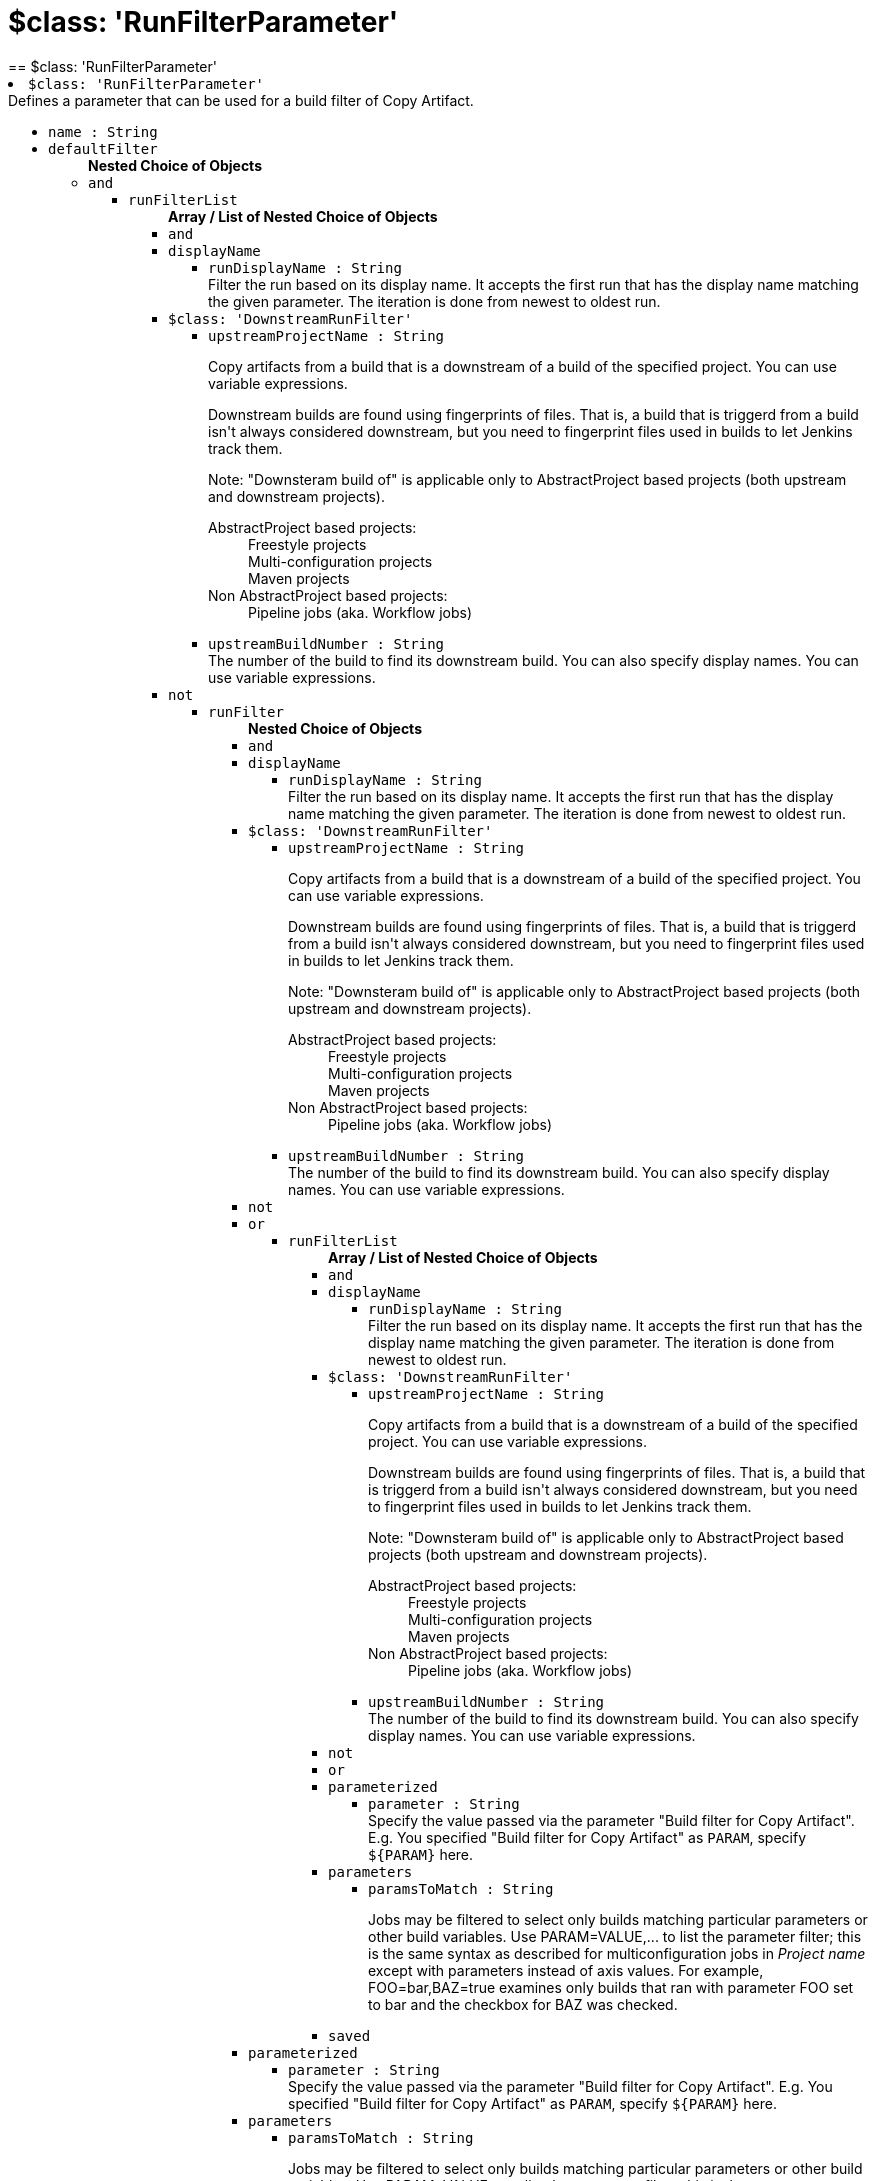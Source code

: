 = $class: 'RunFilterParameter'
:page-layout: pipelinesteps
== $class: 'RunFilterParameter'

++++
<li><code>$class: 'RunFilterParameter'</code><div>
<div><div>
 Defines a parameter that can be used for a build filter of Copy Artifact.
</div></div>
<ul><li><code>name : String</code>
</li>
<li><code>defaultFilter</code>
<ul><b>Nested Choice of Objects</b>
<li><code>and</code><div>
<ul><li><code>runFilterList</code>
<ul><b>Array / List of Nested Choice of Objects</b>
<li><code>and</code><div>
</div></li>
<li><code>displayName</code><div>
<ul><li><code>runDisplayName : String</code>
<div><div>
 Filter the run based on its display name. It accepts the first run that has the display name matching the given parameter. The iteration is done from newest to oldest run.
</div></div>

</li>
</ul></div></li>
<li><code>$class: 'DownstreamRunFilter'</code><div>
<ul><li><code>upstreamProjectName : String</code>
<div><div>
 <p>Copy artifacts from a build that is a downstream of a build of the specified project. You can use variable expressions.</p>
 <p>Downstream builds are found using fingerprints of files. That is, a build that is triggerd from a build isn't always considered downstream, but you need to fingerprint files used in builds to let Jenkins track them.</p>
 <p>Note: "Downsteram build of" is applicable only to AbstractProject based projects (both upstream and downstream projects).</p>
 <dl>
  <dt>
   AbstractProject based projects:
  </dt>
  <dd>
   Freestyle projects
  </dd>
  <dd>
   Multi-configuration projects
  </dd>
  <dd>
   Maven projects
  </dd>
  <dt>
   Non AbstractProject based projects:
  </dt>
  <dd>
   Pipeline jobs (aka. Workflow jobs)
  </dd>
 </dl>
 <p></p>
</div></div>

</li>
<li><code>upstreamBuildNumber : String</code>
<div><div>
 The number of the build to find its downstream build. You can also specify display names. You can use variable expressions.
</div></div>

</li>
</ul></div></li>
<li><code>not</code><div>
<ul><li><code>runFilter</code>
<ul><b>Nested Choice of Objects</b>
<li><code>and</code><div>
</div></li>
<li><code>displayName</code><div>
<ul><li><code>runDisplayName : String</code>
<div><div>
 Filter the run based on its display name. It accepts the first run that has the display name matching the given parameter. The iteration is done from newest to oldest run.
</div></div>

</li>
</ul></div></li>
<li><code>$class: 'DownstreamRunFilter'</code><div>
<ul><li><code>upstreamProjectName : String</code>
<div><div>
 <p>Copy artifacts from a build that is a downstream of a build of the specified project. You can use variable expressions.</p>
 <p>Downstream builds are found using fingerprints of files. That is, a build that is triggerd from a build isn't always considered downstream, but you need to fingerprint files used in builds to let Jenkins track them.</p>
 <p>Note: "Downsteram build of" is applicable only to AbstractProject based projects (both upstream and downstream projects).</p>
 <dl>
  <dt>
   AbstractProject based projects:
  </dt>
  <dd>
   Freestyle projects
  </dd>
  <dd>
   Multi-configuration projects
  </dd>
  <dd>
   Maven projects
  </dd>
  <dt>
   Non AbstractProject based projects:
  </dt>
  <dd>
   Pipeline jobs (aka. Workflow jobs)
  </dd>
 </dl>
 <p></p>
</div></div>

</li>
<li><code>upstreamBuildNumber : String</code>
<div><div>
 The number of the build to find its downstream build. You can also specify display names. You can use variable expressions.
</div></div>

</li>
</ul></div></li>
<li><code>not</code><div>
</div></li>
<li><code>or</code><div>
<ul><li><code>runFilterList</code>
<ul><b>Array / List of Nested Choice of Objects</b>
<li><code>and</code><div>
</div></li>
<li><code>displayName</code><div>
<ul><li><code>runDisplayName : String</code>
<div><div>
 Filter the run based on its display name. It accepts the first run that has the display name matching the given parameter. The iteration is done from newest to oldest run.
</div></div>

</li>
</ul></div></li>
<li><code>$class: 'DownstreamRunFilter'</code><div>
<ul><li><code>upstreamProjectName : String</code>
<div><div>
 <p>Copy artifacts from a build that is a downstream of a build of the specified project. You can use variable expressions.</p>
 <p>Downstream builds are found using fingerprints of files. That is, a build that is triggerd from a build isn't always considered downstream, but you need to fingerprint files used in builds to let Jenkins track them.</p>
 <p>Note: "Downsteram build of" is applicable only to AbstractProject based projects (both upstream and downstream projects).</p>
 <dl>
  <dt>
   AbstractProject based projects:
  </dt>
  <dd>
   Freestyle projects
  </dd>
  <dd>
   Multi-configuration projects
  </dd>
  <dd>
   Maven projects
  </dd>
  <dt>
   Non AbstractProject based projects:
  </dt>
  <dd>
   Pipeline jobs (aka. Workflow jobs)
  </dd>
 </dl>
 <p></p>
</div></div>

</li>
<li><code>upstreamBuildNumber : String</code>
<div><div>
 The number of the build to find its downstream build. You can also specify display names. You can use variable expressions.
</div></div>

</li>
</ul></div></li>
<li><code>not</code><div>
</div></li>
<li><code>or</code><div>
</div></li>
<li><code>parameterized</code><div>
<ul><li><code>parameter : String</code>
<div><div>
 Specify the value passed via the parameter "Build filter for Copy Artifact". E.g. You specified "Build filter for Copy Artifact" as <code>PARAM</code>, specify <code>${PARAM}</code> here.
</div></div>

</li>
</ul></div></li>
<li><code>parameters</code><div>
<ul><li><code>paramsToMatch : String</code>
<div><div>
 <p>Jobs may be filtered to select only builds matching particular parameters or other build variables. Use PARAM=VALUE,... to list the parameter filter; this is the same syntax as described for multiconfiguration jobs in <i>Project name</i> except with parameters instead of axis values. For example, FOO=bar,BAZ=true examines only builds that ran with parameter FOO set to bar and the checkbox for BAZ was checked.</p>
</div></div>

</li>
</ul></div></li>
<li><code>saved</code><div>
<ul></ul></div></li>
</ul></li>
</ul></div></li>
<li><code>parameterized</code><div>
<ul><li><code>parameter : String</code>
<div><div>
 Specify the value passed via the parameter "Build filter for Copy Artifact". E.g. You specified "Build filter for Copy Artifact" as <code>PARAM</code>, specify <code>${PARAM}</code> here.
</div></div>

</li>
</ul></div></li>
<li><code>parameters</code><div>
<ul><li><code>paramsToMatch : String</code>
<div><div>
 <p>Jobs may be filtered to select only builds matching particular parameters or other build variables. Use PARAM=VALUE,... to list the parameter filter; this is the same syntax as described for multiconfiguration jobs in <i>Project name</i> except with parameters instead of axis values. For example, FOO=bar,BAZ=true examines only builds that ran with parameter FOO set to bar and the checkbox for BAZ was checked.</p>
</div></div>

</li>
</ul></div></li>
<li><code>saved</code><div>
<ul></ul></div></li>
</ul></li>
</ul></div></li>
<li><code>or</code><div>
<ul><li><code>runFilterList</code>
<ul><b>Array / List of Nested Choice of Objects</b>
<li><code>and</code><div>
</div></li>
<li><code>displayName</code><div>
<ul><li><code>runDisplayName : String</code>
<div><div>
 Filter the run based on its display name. It accepts the first run that has the display name matching the given parameter. The iteration is done from newest to oldest run.
</div></div>

</li>
</ul></div></li>
<li><code>$class: 'DownstreamRunFilter'</code><div>
<ul><li><code>upstreamProjectName : String</code>
<div><div>
 <p>Copy artifacts from a build that is a downstream of a build of the specified project. You can use variable expressions.</p>
 <p>Downstream builds are found using fingerprints of files. That is, a build that is triggerd from a build isn't always considered downstream, but you need to fingerprint files used in builds to let Jenkins track them.</p>
 <p>Note: "Downsteram build of" is applicable only to AbstractProject based projects (both upstream and downstream projects).</p>
 <dl>
  <dt>
   AbstractProject based projects:
  </dt>
  <dd>
   Freestyle projects
  </dd>
  <dd>
   Multi-configuration projects
  </dd>
  <dd>
   Maven projects
  </dd>
  <dt>
   Non AbstractProject based projects:
  </dt>
  <dd>
   Pipeline jobs (aka. Workflow jobs)
  </dd>
 </dl>
 <p></p>
</div></div>

</li>
<li><code>upstreamBuildNumber : String</code>
<div><div>
 The number of the build to find its downstream build. You can also specify display names. You can use variable expressions.
</div></div>

</li>
</ul></div></li>
<li><code>not</code><div>
<ul><li><code>runFilter</code>
<ul><b>Nested Choice of Objects</b>
<li><code>and</code><div>
</div></li>
<li><code>displayName</code><div>
<ul><li><code>runDisplayName : String</code>
<div><div>
 Filter the run based on its display name. It accepts the first run that has the display name matching the given parameter. The iteration is done from newest to oldest run.
</div></div>

</li>
</ul></div></li>
<li><code>$class: 'DownstreamRunFilter'</code><div>
<ul><li><code>upstreamProjectName : String</code>
<div><div>
 <p>Copy artifacts from a build that is a downstream of a build of the specified project. You can use variable expressions.</p>
 <p>Downstream builds are found using fingerprints of files. That is, a build that is triggerd from a build isn't always considered downstream, but you need to fingerprint files used in builds to let Jenkins track them.</p>
 <p>Note: "Downsteram build of" is applicable only to AbstractProject based projects (both upstream and downstream projects).</p>
 <dl>
  <dt>
   AbstractProject based projects:
  </dt>
  <dd>
   Freestyle projects
  </dd>
  <dd>
   Multi-configuration projects
  </dd>
  <dd>
   Maven projects
  </dd>
  <dt>
   Non AbstractProject based projects:
  </dt>
  <dd>
   Pipeline jobs (aka. Workflow jobs)
  </dd>
 </dl>
 <p></p>
</div></div>

</li>
<li><code>upstreamBuildNumber : String</code>
<div><div>
 The number of the build to find its downstream build. You can also specify display names. You can use variable expressions.
</div></div>

</li>
</ul></div></li>
<li><code>not</code><div>
</div></li>
<li><code>or</code><div>
</div></li>
<li><code>parameterized</code><div>
<ul><li><code>parameter : String</code>
<div><div>
 Specify the value passed via the parameter "Build filter for Copy Artifact". E.g. You specified "Build filter for Copy Artifact" as <code>PARAM</code>, specify <code>${PARAM}</code> here.
</div></div>

</li>
</ul></div></li>
<li><code>parameters</code><div>
<ul><li><code>paramsToMatch : String</code>
<div><div>
 <p>Jobs may be filtered to select only builds matching particular parameters or other build variables. Use PARAM=VALUE,... to list the parameter filter; this is the same syntax as described for multiconfiguration jobs in <i>Project name</i> except with parameters instead of axis values. For example, FOO=bar,BAZ=true examines only builds that ran with parameter FOO set to bar and the checkbox for BAZ was checked.</p>
</div></div>

</li>
</ul></div></li>
<li><code>saved</code><div>
<ul></ul></div></li>
</ul></li>
</ul></div></li>
<li><code>or</code><div>
</div></li>
<li><code>parameterized</code><div>
<ul><li><code>parameter : String</code>
<div><div>
 Specify the value passed via the parameter "Build filter for Copy Artifact". E.g. You specified "Build filter for Copy Artifact" as <code>PARAM</code>, specify <code>${PARAM}</code> here.
</div></div>

</li>
</ul></div></li>
<li><code>parameters</code><div>
<ul><li><code>paramsToMatch : String</code>
<div><div>
 <p>Jobs may be filtered to select only builds matching particular parameters or other build variables. Use PARAM=VALUE,... to list the parameter filter; this is the same syntax as described for multiconfiguration jobs in <i>Project name</i> except with parameters instead of axis values. For example, FOO=bar,BAZ=true examines only builds that ran with parameter FOO set to bar and the checkbox for BAZ was checked.</p>
</div></div>

</li>
</ul></div></li>
<li><code>saved</code><div>
<ul></ul></div></li>
</ul></li>
</ul></div></li>
<li><code>parameterized</code><div>
<ul><li><code>parameter : String</code>
<div><div>
 Specify the value passed via the parameter "Build filter for Copy Artifact". E.g. You specified "Build filter for Copy Artifact" as <code>PARAM</code>, specify <code>${PARAM}</code> here.
</div></div>

</li>
</ul></div></li>
<li><code>parameters</code><div>
<ul><li><code>paramsToMatch : String</code>
<div><div>
 <p>Jobs may be filtered to select only builds matching particular parameters or other build variables. Use PARAM=VALUE,... to list the parameter filter; this is the same syntax as described for multiconfiguration jobs in <i>Project name</i> except with parameters instead of axis values. For example, FOO=bar,BAZ=true examines only builds that ran with parameter FOO set to bar and the checkbox for BAZ was checked.</p>
</div></div>

</li>
</ul></div></li>
<li><code>saved</code><div>
<ul></ul></div></li>
</ul></li>
</ul></div></li>
<li><code>displayName</code><div>
<ul><li><code>runDisplayName : String</code>
<div><div>
 Filter the run based on its display name. It accepts the first run that has the display name matching the given parameter. The iteration is done from newest to oldest run.
</div></div>

</li>
</ul></div></li>
<li><code>$class: 'DownstreamRunFilter'</code><div>
<ul><li><code>upstreamProjectName : String</code>
<div><div>
 <p>Copy artifacts from a build that is a downstream of a build of the specified project. You can use variable expressions.</p>
 <p>Downstream builds are found using fingerprints of files. That is, a build that is triggerd from a build isn't always considered downstream, but you need to fingerprint files used in builds to let Jenkins track them.</p>
 <p>Note: "Downsteram build of" is applicable only to AbstractProject based projects (both upstream and downstream projects).</p>
 <dl>
  <dt>
   AbstractProject based projects:
  </dt>
  <dd>
   Freestyle projects
  </dd>
  <dd>
   Multi-configuration projects
  </dd>
  <dd>
   Maven projects
  </dd>
  <dt>
   Non AbstractProject based projects:
  </dt>
  <dd>
   Pipeline jobs (aka. Workflow jobs)
  </dd>
 </dl>
 <p></p>
</div></div>

</li>
<li><code>upstreamBuildNumber : String</code>
<div><div>
 The number of the build to find its downstream build. You can also specify display names. You can use variable expressions.
</div></div>

</li>
</ul></div></li>
<li><code>not</code><div>
<ul><li><code>runFilter</code>
<ul><b>Nested Choice of Objects</b>
<li><code>and</code><div>
<ul><li><code>runFilterList</code>
<ul><b>Array / List of Nested Choice of Objects</b>
<li><code>and</code><div>
</div></li>
<li><code>displayName</code><div>
<ul><li><code>runDisplayName : String</code>
<div><div>
 Filter the run based on its display name. It accepts the first run that has the display name matching the given parameter. The iteration is done from newest to oldest run.
</div></div>

</li>
</ul></div></li>
<li><code>$class: 'DownstreamRunFilter'</code><div>
<ul><li><code>upstreamProjectName : String</code>
<div><div>
 <p>Copy artifacts from a build that is a downstream of a build of the specified project. You can use variable expressions.</p>
 <p>Downstream builds are found using fingerprints of files. That is, a build that is triggerd from a build isn't always considered downstream, but you need to fingerprint files used in builds to let Jenkins track them.</p>
 <p>Note: "Downsteram build of" is applicable only to AbstractProject based projects (both upstream and downstream projects).</p>
 <dl>
  <dt>
   AbstractProject based projects:
  </dt>
  <dd>
   Freestyle projects
  </dd>
  <dd>
   Multi-configuration projects
  </dd>
  <dd>
   Maven projects
  </dd>
  <dt>
   Non AbstractProject based projects:
  </dt>
  <dd>
   Pipeline jobs (aka. Workflow jobs)
  </dd>
 </dl>
 <p></p>
</div></div>

</li>
<li><code>upstreamBuildNumber : String</code>
<div><div>
 The number of the build to find its downstream build. You can also specify display names. You can use variable expressions.
</div></div>

</li>
</ul></div></li>
<li><code>not</code><div>
</div></li>
<li><code>or</code><div>
<ul><li><code>runFilterList</code>
<ul><b>Array / List of Nested Choice of Objects</b>
<li><code>and</code><div>
</div></li>
<li><code>displayName</code><div>
<ul><li><code>runDisplayName : String</code>
<div><div>
 Filter the run based on its display name. It accepts the first run that has the display name matching the given parameter. The iteration is done from newest to oldest run.
</div></div>

</li>
</ul></div></li>
<li><code>$class: 'DownstreamRunFilter'</code><div>
<ul><li><code>upstreamProjectName : String</code>
<div><div>
 <p>Copy artifacts from a build that is a downstream of a build of the specified project. You can use variable expressions.</p>
 <p>Downstream builds are found using fingerprints of files. That is, a build that is triggerd from a build isn't always considered downstream, but you need to fingerprint files used in builds to let Jenkins track them.</p>
 <p>Note: "Downsteram build of" is applicable only to AbstractProject based projects (both upstream and downstream projects).</p>
 <dl>
  <dt>
   AbstractProject based projects:
  </dt>
  <dd>
   Freestyle projects
  </dd>
  <dd>
   Multi-configuration projects
  </dd>
  <dd>
   Maven projects
  </dd>
  <dt>
   Non AbstractProject based projects:
  </dt>
  <dd>
   Pipeline jobs (aka. Workflow jobs)
  </dd>
 </dl>
 <p></p>
</div></div>

</li>
<li><code>upstreamBuildNumber : String</code>
<div><div>
 The number of the build to find its downstream build. You can also specify display names. You can use variable expressions.
</div></div>

</li>
</ul></div></li>
<li><code>not</code><div>
</div></li>
<li><code>or</code><div>
</div></li>
<li><code>parameterized</code><div>
<ul><li><code>parameter : String</code>
<div><div>
 Specify the value passed via the parameter "Build filter for Copy Artifact". E.g. You specified "Build filter for Copy Artifact" as <code>PARAM</code>, specify <code>${PARAM}</code> here.
</div></div>

</li>
</ul></div></li>
<li><code>parameters</code><div>
<ul><li><code>paramsToMatch : String</code>
<div><div>
 <p>Jobs may be filtered to select only builds matching particular parameters or other build variables. Use PARAM=VALUE,... to list the parameter filter; this is the same syntax as described for multiconfiguration jobs in <i>Project name</i> except with parameters instead of axis values. For example, FOO=bar,BAZ=true examines only builds that ran with parameter FOO set to bar and the checkbox for BAZ was checked.</p>
</div></div>

</li>
</ul></div></li>
<li><code>saved</code><div>
<ul></ul></div></li>
</ul></li>
</ul></div></li>
<li><code>parameterized</code><div>
<ul><li><code>parameter : String</code>
<div><div>
 Specify the value passed via the parameter "Build filter for Copy Artifact". E.g. You specified "Build filter for Copy Artifact" as <code>PARAM</code>, specify <code>${PARAM}</code> here.
</div></div>

</li>
</ul></div></li>
<li><code>parameters</code><div>
<ul><li><code>paramsToMatch : String</code>
<div><div>
 <p>Jobs may be filtered to select only builds matching particular parameters or other build variables. Use PARAM=VALUE,... to list the parameter filter; this is the same syntax as described for multiconfiguration jobs in <i>Project name</i> except with parameters instead of axis values. For example, FOO=bar,BAZ=true examines only builds that ran with parameter FOO set to bar and the checkbox for BAZ was checked.</p>
</div></div>

</li>
</ul></div></li>
<li><code>saved</code><div>
<ul></ul></div></li>
</ul></li>
</ul></div></li>
<li><code>displayName</code><div>
<ul><li><code>runDisplayName : String</code>
<div><div>
 Filter the run based on its display name. It accepts the first run that has the display name matching the given parameter. The iteration is done from newest to oldest run.
</div></div>

</li>
</ul></div></li>
<li><code>$class: 'DownstreamRunFilter'</code><div>
<ul><li><code>upstreamProjectName : String</code>
<div><div>
 <p>Copy artifacts from a build that is a downstream of a build of the specified project. You can use variable expressions.</p>
 <p>Downstream builds are found using fingerprints of files. That is, a build that is triggerd from a build isn't always considered downstream, but you need to fingerprint files used in builds to let Jenkins track them.</p>
 <p>Note: "Downsteram build of" is applicable only to AbstractProject based projects (both upstream and downstream projects).</p>
 <dl>
  <dt>
   AbstractProject based projects:
  </dt>
  <dd>
   Freestyle projects
  </dd>
  <dd>
   Multi-configuration projects
  </dd>
  <dd>
   Maven projects
  </dd>
  <dt>
   Non AbstractProject based projects:
  </dt>
  <dd>
   Pipeline jobs (aka. Workflow jobs)
  </dd>
 </dl>
 <p></p>
</div></div>

</li>
<li><code>upstreamBuildNumber : String</code>
<div><div>
 The number of the build to find its downstream build. You can also specify display names. You can use variable expressions.
</div></div>

</li>
</ul></div></li>
<li><code>not</code><div>
</div></li>
<li><code>or</code><div>
<ul><li><code>runFilterList</code>
<ul><b>Array / List of Nested Choice of Objects</b>
<li><code>and</code><div>
<ul><li><code>runFilterList</code>
<ul><b>Array / List of Nested Choice of Objects</b>
<li><code>and</code><div>
</div></li>
<li><code>displayName</code><div>
<ul><li><code>runDisplayName : String</code>
<div><div>
 Filter the run based on its display name. It accepts the first run that has the display name matching the given parameter. The iteration is done from newest to oldest run.
</div></div>

</li>
</ul></div></li>
<li><code>$class: 'DownstreamRunFilter'</code><div>
<ul><li><code>upstreamProjectName : String</code>
<div><div>
 <p>Copy artifacts from a build that is a downstream of a build of the specified project. You can use variable expressions.</p>
 <p>Downstream builds are found using fingerprints of files. That is, a build that is triggerd from a build isn't always considered downstream, but you need to fingerprint files used in builds to let Jenkins track them.</p>
 <p>Note: "Downsteram build of" is applicable only to AbstractProject based projects (both upstream and downstream projects).</p>
 <dl>
  <dt>
   AbstractProject based projects:
  </dt>
  <dd>
   Freestyle projects
  </dd>
  <dd>
   Multi-configuration projects
  </dd>
  <dd>
   Maven projects
  </dd>
  <dt>
   Non AbstractProject based projects:
  </dt>
  <dd>
   Pipeline jobs (aka. Workflow jobs)
  </dd>
 </dl>
 <p></p>
</div></div>

</li>
<li><code>upstreamBuildNumber : String</code>
<div><div>
 The number of the build to find its downstream build. You can also specify display names. You can use variable expressions.
</div></div>

</li>
</ul></div></li>
<li><code>not</code><div>
</div></li>
<li><code>or</code><div>
</div></li>
<li><code>parameterized</code><div>
<ul><li><code>parameter : String</code>
<div><div>
 Specify the value passed via the parameter "Build filter for Copy Artifact". E.g. You specified "Build filter for Copy Artifact" as <code>PARAM</code>, specify <code>${PARAM}</code> here.
</div></div>

</li>
</ul></div></li>
<li><code>parameters</code><div>
<ul><li><code>paramsToMatch : String</code>
<div><div>
 <p>Jobs may be filtered to select only builds matching particular parameters or other build variables. Use PARAM=VALUE,... to list the parameter filter; this is the same syntax as described for multiconfiguration jobs in <i>Project name</i> except with parameters instead of axis values. For example, FOO=bar,BAZ=true examines only builds that ran with parameter FOO set to bar and the checkbox for BAZ was checked.</p>
</div></div>

</li>
</ul></div></li>
<li><code>saved</code><div>
<ul></ul></div></li>
</ul></li>
</ul></div></li>
<li><code>displayName</code><div>
<ul><li><code>runDisplayName : String</code>
<div><div>
 Filter the run based on its display name. It accepts the first run that has the display name matching the given parameter. The iteration is done from newest to oldest run.
</div></div>

</li>
</ul></div></li>
<li><code>$class: 'DownstreamRunFilter'</code><div>
<ul><li><code>upstreamProjectName : String</code>
<div><div>
 <p>Copy artifacts from a build that is a downstream of a build of the specified project. You can use variable expressions.</p>
 <p>Downstream builds are found using fingerprints of files. That is, a build that is triggerd from a build isn't always considered downstream, but you need to fingerprint files used in builds to let Jenkins track them.</p>
 <p>Note: "Downsteram build of" is applicable only to AbstractProject based projects (both upstream and downstream projects).</p>
 <dl>
  <dt>
   AbstractProject based projects:
  </dt>
  <dd>
   Freestyle projects
  </dd>
  <dd>
   Multi-configuration projects
  </dd>
  <dd>
   Maven projects
  </dd>
  <dt>
   Non AbstractProject based projects:
  </dt>
  <dd>
   Pipeline jobs (aka. Workflow jobs)
  </dd>
 </dl>
 <p></p>
</div></div>

</li>
<li><code>upstreamBuildNumber : String</code>
<div><div>
 The number of the build to find its downstream build. You can also specify display names. You can use variable expressions.
</div></div>

</li>
</ul></div></li>
<li><code>not</code><div>
</div></li>
<li><code>or</code><div>
</div></li>
<li><code>parameterized</code><div>
<ul><li><code>parameter : String</code>
<div><div>
 Specify the value passed via the parameter "Build filter for Copy Artifact". E.g. You specified "Build filter for Copy Artifact" as <code>PARAM</code>, specify <code>${PARAM}</code> here.
</div></div>

</li>
</ul></div></li>
<li><code>parameters</code><div>
<ul><li><code>paramsToMatch : String</code>
<div><div>
 <p>Jobs may be filtered to select only builds matching particular parameters or other build variables. Use PARAM=VALUE,... to list the parameter filter; this is the same syntax as described for multiconfiguration jobs in <i>Project name</i> except with parameters instead of axis values. For example, FOO=bar,BAZ=true examines only builds that ran with parameter FOO set to bar and the checkbox for BAZ was checked.</p>
</div></div>

</li>
</ul></div></li>
<li><code>saved</code><div>
<ul></ul></div></li>
</ul></li>
</ul></div></li>
<li><code>parameterized</code><div>
<ul><li><code>parameter : String</code>
<div><div>
 Specify the value passed via the parameter "Build filter for Copy Artifact". E.g. You specified "Build filter for Copy Artifact" as <code>PARAM</code>, specify <code>${PARAM}</code> here.
</div></div>

</li>
</ul></div></li>
<li><code>parameters</code><div>
<ul><li><code>paramsToMatch : String</code>
<div><div>
 <p>Jobs may be filtered to select only builds matching particular parameters or other build variables. Use PARAM=VALUE,... to list the parameter filter; this is the same syntax as described for multiconfiguration jobs in <i>Project name</i> except with parameters instead of axis values. For example, FOO=bar,BAZ=true examines only builds that ran with parameter FOO set to bar and the checkbox for BAZ was checked.</p>
</div></div>

</li>
</ul></div></li>
<li><code>saved</code><div>
<ul></ul></div></li>
</ul></li>
</ul></div></li>
<li><code>or</code><div>
<ul><li><code>runFilterList</code>
<ul><b>Array / List of Nested Choice of Objects</b>
<li><code>and</code><div>
<ul><li><code>runFilterList</code>
<ul><b>Array / List of Nested Choice of Objects</b>
<li><code>and</code><div>
</div></li>
<li><code>displayName</code><div>
<ul><li><code>runDisplayName : String</code>
<div><div>
 Filter the run based on its display name. It accepts the first run that has the display name matching the given parameter. The iteration is done from newest to oldest run.
</div></div>

</li>
</ul></div></li>
<li><code>$class: 'DownstreamRunFilter'</code><div>
<ul><li><code>upstreamProjectName : String</code>
<div><div>
 <p>Copy artifacts from a build that is a downstream of a build of the specified project. You can use variable expressions.</p>
 <p>Downstream builds are found using fingerprints of files. That is, a build that is triggerd from a build isn't always considered downstream, but you need to fingerprint files used in builds to let Jenkins track them.</p>
 <p>Note: "Downsteram build of" is applicable only to AbstractProject based projects (both upstream and downstream projects).</p>
 <dl>
  <dt>
   AbstractProject based projects:
  </dt>
  <dd>
   Freestyle projects
  </dd>
  <dd>
   Multi-configuration projects
  </dd>
  <dd>
   Maven projects
  </dd>
  <dt>
   Non AbstractProject based projects:
  </dt>
  <dd>
   Pipeline jobs (aka. Workflow jobs)
  </dd>
 </dl>
 <p></p>
</div></div>

</li>
<li><code>upstreamBuildNumber : String</code>
<div><div>
 The number of the build to find its downstream build. You can also specify display names. You can use variable expressions.
</div></div>

</li>
</ul></div></li>
<li><code>not</code><div>
<ul><li><code>runFilter</code>
<ul><b>Nested Choice of Objects</b>
<li><code>and</code><div>
</div></li>
<li><code>displayName</code><div>
<ul><li><code>runDisplayName : String</code>
<div><div>
 Filter the run based on its display name. It accepts the first run that has the display name matching the given parameter. The iteration is done from newest to oldest run.
</div></div>

</li>
</ul></div></li>
<li><code>$class: 'DownstreamRunFilter'</code><div>
<ul><li><code>upstreamProjectName : String</code>
<div><div>
 <p>Copy artifacts from a build that is a downstream of a build of the specified project. You can use variable expressions.</p>
 <p>Downstream builds are found using fingerprints of files. That is, a build that is triggerd from a build isn't always considered downstream, but you need to fingerprint files used in builds to let Jenkins track them.</p>
 <p>Note: "Downsteram build of" is applicable only to AbstractProject based projects (both upstream and downstream projects).</p>
 <dl>
  <dt>
   AbstractProject based projects:
  </dt>
  <dd>
   Freestyle projects
  </dd>
  <dd>
   Multi-configuration projects
  </dd>
  <dd>
   Maven projects
  </dd>
  <dt>
   Non AbstractProject based projects:
  </dt>
  <dd>
   Pipeline jobs (aka. Workflow jobs)
  </dd>
 </dl>
 <p></p>
</div></div>

</li>
<li><code>upstreamBuildNumber : String</code>
<div><div>
 The number of the build to find its downstream build. You can also specify display names. You can use variable expressions.
</div></div>

</li>
</ul></div></li>
<li><code>not</code><div>
</div></li>
<li><code>or</code><div>
</div></li>
<li><code>parameterized</code><div>
<ul><li><code>parameter : String</code>
<div><div>
 Specify the value passed via the parameter "Build filter for Copy Artifact". E.g. You specified "Build filter for Copy Artifact" as <code>PARAM</code>, specify <code>${PARAM}</code> here.
</div></div>

</li>
</ul></div></li>
<li><code>parameters</code><div>
<ul><li><code>paramsToMatch : String</code>
<div><div>
 <p>Jobs may be filtered to select only builds matching particular parameters or other build variables. Use PARAM=VALUE,... to list the parameter filter; this is the same syntax as described for multiconfiguration jobs in <i>Project name</i> except with parameters instead of axis values. For example, FOO=bar,BAZ=true examines only builds that ran with parameter FOO set to bar and the checkbox for BAZ was checked.</p>
</div></div>

</li>
</ul></div></li>
<li><code>saved</code><div>
<ul></ul></div></li>
</ul></li>
</ul></div></li>
<li><code>or</code><div>
</div></li>
<li><code>parameterized</code><div>
<ul><li><code>parameter : String</code>
<div><div>
 Specify the value passed via the parameter "Build filter for Copy Artifact". E.g. You specified "Build filter for Copy Artifact" as <code>PARAM</code>, specify <code>${PARAM}</code> here.
</div></div>

</li>
</ul></div></li>
<li><code>parameters</code><div>
<ul><li><code>paramsToMatch : String</code>
<div><div>
 <p>Jobs may be filtered to select only builds matching particular parameters or other build variables. Use PARAM=VALUE,... to list the parameter filter; this is the same syntax as described for multiconfiguration jobs in <i>Project name</i> except with parameters instead of axis values. For example, FOO=bar,BAZ=true examines only builds that ran with parameter FOO set to bar and the checkbox for BAZ was checked.</p>
</div></div>

</li>
</ul></div></li>
<li><code>saved</code><div>
<ul></ul></div></li>
</ul></li>
</ul></div></li>
<li><code>displayName</code><div>
<ul><li><code>runDisplayName : String</code>
<div><div>
 Filter the run based on its display name. It accepts the first run that has the display name matching the given parameter. The iteration is done from newest to oldest run.
</div></div>

</li>
</ul></div></li>
<li><code>$class: 'DownstreamRunFilter'</code><div>
<ul><li><code>upstreamProjectName : String</code>
<div><div>
 <p>Copy artifacts from a build that is a downstream of a build of the specified project. You can use variable expressions.</p>
 <p>Downstream builds are found using fingerprints of files. That is, a build that is triggerd from a build isn't always considered downstream, but you need to fingerprint files used in builds to let Jenkins track them.</p>
 <p>Note: "Downsteram build of" is applicable only to AbstractProject based projects (both upstream and downstream projects).</p>
 <dl>
  <dt>
   AbstractProject based projects:
  </dt>
  <dd>
   Freestyle projects
  </dd>
  <dd>
   Multi-configuration projects
  </dd>
  <dd>
   Maven projects
  </dd>
  <dt>
   Non AbstractProject based projects:
  </dt>
  <dd>
   Pipeline jobs (aka. Workflow jobs)
  </dd>
 </dl>
 <p></p>
</div></div>

</li>
<li><code>upstreamBuildNumber : String</code>
<div><div>
 The number of the build to find its downstream build. You can also specify display names. You can use variable expressions.
</div></div>

</li>
</ul></div></li>
<li><code>not</code><div>
<ul><li><code>runFilter</code>
<ul><b>Nested Choice of Objects</b>
<li><code>and</code><div>
<ul><li><code>runFilterList</code>
<ul><b>Array / List of Nested Choice of Objects</b>
<li><code>and</code><div>
</div></li>
<li><code>displayName</code><div>
<ul><li><code>runDisplayName : String</code>
<div><div>
 Filter the run based on its display name. It accepts the first run that has the display name matching the given parameter. The iteration is done from newest to oldest run.
</div></div>

</li>
</ul></div></li>
<li><code>$class: 'DownstreamRunFilter'</code><div>
<ul><li><code>upstreamProjectName : String</code>
<div><div>
 <p>Copy artifacts from a build that is a downstream of a build of the specified project. You can use variable expressions.</p>
 <p>Downstream builds are found using fingerprints of files. That is, a build that is triggerd from a build isn't always considered downstream, but you need to fingerprint files used in builds to let Jenkins track them.</p>
 <p>Note: "Downsteram build of" is applicable only to AbstractProject based projects (both upstream and downstream projects).</p>
 <dl>
  <dt>
   AbstractProject based projects:
  </dt>
  <dd>
   Freestyle projects
  </dd>
  <dd>
   Multi-configuration projects
  </dd>
  <dd>
   Maven projects
  </dd>
  <dt>
   Non AbstractProject based projects:
  </dt>
  <dd>
   Pipeline jobs (aka. Workflow jobs)
  </dd>
 </dl>
 <p></p>
</div></div>

</li>
<li><code>upstreamBuildNumber : String</code>
<div><div>
 The number of the build to find its downstream build. You can also specify display names. You can use variable expressions.
</div></div>

</li>
</ul></div></li>
<li><code>not</code><div>
</div></li>
<li><code>or</code><div>
</div></li>
<li><code>parameterized</code><div>
<ul><li><code>parameter : String</code>
<div><div>
 Specify the value passed via the parameter "Build filter for Copy Artifact". E.g. You specified "Build filter for Copy Artifact" as <code>PARAM</code>, specify <code>${PARAM}</code> here.
</div></div>

</li>
</ul></div></li>
<li><code>parameters</code><div>
<ul><li><code>paramsToMatch : String</code>
<div><div>
 <p>Jobs may be filtered to select only builds matching particular parameters or other build variables. Use PARAM=VALUE,... to list the parameter filter; this is the same syntax as described for multiconfiguration jobs in <i>Project name</i> except with parameters instead of axis values. For example, FOO=bar,BAZ=true examines only builds that ran with parameter FOO set to bar and the checkbox for BAZ was checked.</p>
</div></div>

</li>
</ul></div></li>
<li><code>saved</code><div>
<ul></ul></div></li>
</ul></li>
</ul></div></li>
<li><code>displayName</code><div>
<ul><li><code>runDisplayName : String</code>
<div><div>
 Filter the run based on its display name. It accepts the first run that has the display name matching the given parameter. The iteration is done from newest to oldest run.
</div></div>

</li>
</ul></div></li>
<li><code>$class: 'DownstreamRunFilter'</code><div>
<ul><li><code>upstreamProjectName : String</code>
<div><div>
 <p>Copy artifacts from a build that is a downstream of a build of the specified project. You can use variable expressions.</p>
 <p>Downstream builds are found using fingerprints of files. That is, a build that is triggerd from a build isn't always considered downstream, but you need to fingerprint files used in builds to let Jenkins track them.</p>
 <p>Note: "Downsteram build of" is applicable only to AbstractProject based projects (both upstream and downstream projects).</p>
 <dl>
  <dt>
   AbstractProject based projects:
  </dt>
  <dd>
   Freestyle projects
  </dd>
  <dd>
   Multi-configuration projects
  </dd>
  <dd>
   Maven projects
  </dd>
  <dt>
   Non AbstractProject based projects:
  </dt>
  <dd>
   Pipeline jobs (aka. Workflow jobs)
  </dd>
 </dl>
 <p></p>
</div></div>

</li>
<li><code>upstreamBuildNumber : String</code>
<div><div>
 The number of the build to find its downstream build. You can also specify display names. You can use variable expressions.
</div></div>

</li>
</ul></div></li>
<li><code>not</code><div>
</div></li>
<li><code>or</code><div>
</div></li>
<li><code>parameterized</code><div>
<ul><li><code>parameter : String</code>
<div><div>
 Specify the value passed via the parameter "Build filter for Copy Artifact". E.g. You specified "Build filter for Copy Artifact" as <code>PARAM</code>, specify <code>${PARAM}</code> here.
</div></div>

</li>
</ul></div></li>
<li><code>parameters</code><div>
<ul><li><code>paramsToMatch : String</code>
<div><div>
 <p>Jobs may be filtered to select only builds matching particular parameters or other build variables. Use PARAM=VALUE,... to list the parameter filter; this is the same syntax as described for multiconfiguration jobs in <i>Project name</i> except with parameters instead of axis values. For example, FOO=bar,BAZ=true examines only builds that ran with parameter FOO set to bar and the checkbox for BAZ was checked.</p>
</div></div>

</li>
</ul></div></li>
<li><code>saved</code><div>
<ul></ul></div></li>
</ul></li>
</ul></div></li>
<li><code>or</code><div>
</div></li>
<li><code>parameterized</code><div>
<ul><li><code>parameter : String</code>
<div><div>
 Specify the value passed via the parameter "Build filter for Copy Artifact". E.g. You specified "Build filter for Copy Artifact" as <code>PARAM</code>, specify <code>${PARAM}</code> here.
</div></div>

</li>
</ul></div></li>
<li><code>parameters</code><div>
<ul><li><code>paramsToMatch : String</code>
<div><div>
 <p>Jobs may be filtered to select only builds matching particular parameters or other build variables. Use PARAM=VALUE,... to list the parameter filter; this is the same syntax as described for multiconfiguration jobs in <i>Project name</i> except with parameters instead of axis values. For example, FOO=bar,BAZ=true examines only builds that ran with parameter FOO set to bar and the checkbox for BAZ was checked.</p>
</div></div>

</li>
</ul></div></li>
<li><code>saved</code><div>
<ul></ul></div></li>
</ul></li>
</ul></div></li>
<li><code>parameterized</code><div>
<ul><li><code>parameter : String</code>
<div><div>
 Specify the value passed via the parameter "Build filter for Copy Artifact". E.g. You specified "Build filter for Copy Artifact" as <code>PARAM</code>, specify <code>${PARAM}</code> here.
</div></div>

</li>
</ul></div></li>
<li><code>parameters</code><div>
<ul><li><code>paramsToMatch : String</code>
<div><div>
 <p>Jobs may be filtered to select only builds matching particular parameters or other build variables. Use PARAM=VALUE,... to list the parameter filter; this is the same syntax as described for multiconfiguration jobs in <i>Project name</i> except with parameters instead of axis values. For example, FOO=bar,BAZ=true examines only builds that ran with parameter FOO set to bar and the checkbox for BAZ was checked.</p>
</div></div>

</li>
</ul></div></li>
<li><code>saved</code><div>
<ul></ul></div></li>
</ul></li>
<li><code>description : String</code> (optional)
</li>
</ul></div></li>


++++